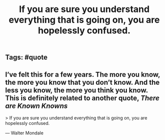 #+TITLE: If you are sure you understand everything that is going on, you are hopelessly confused.

** Tags: #quote
** I’ve felt this for a few years. The more you know, the more you know that you don’t know. And the less you know, the more you think you know. This is definitely related to another quote, [[There are Known Knowns]]

> If you are sure you understand everything that is going on, you are hopelessly confused.

— Walter Mondale

